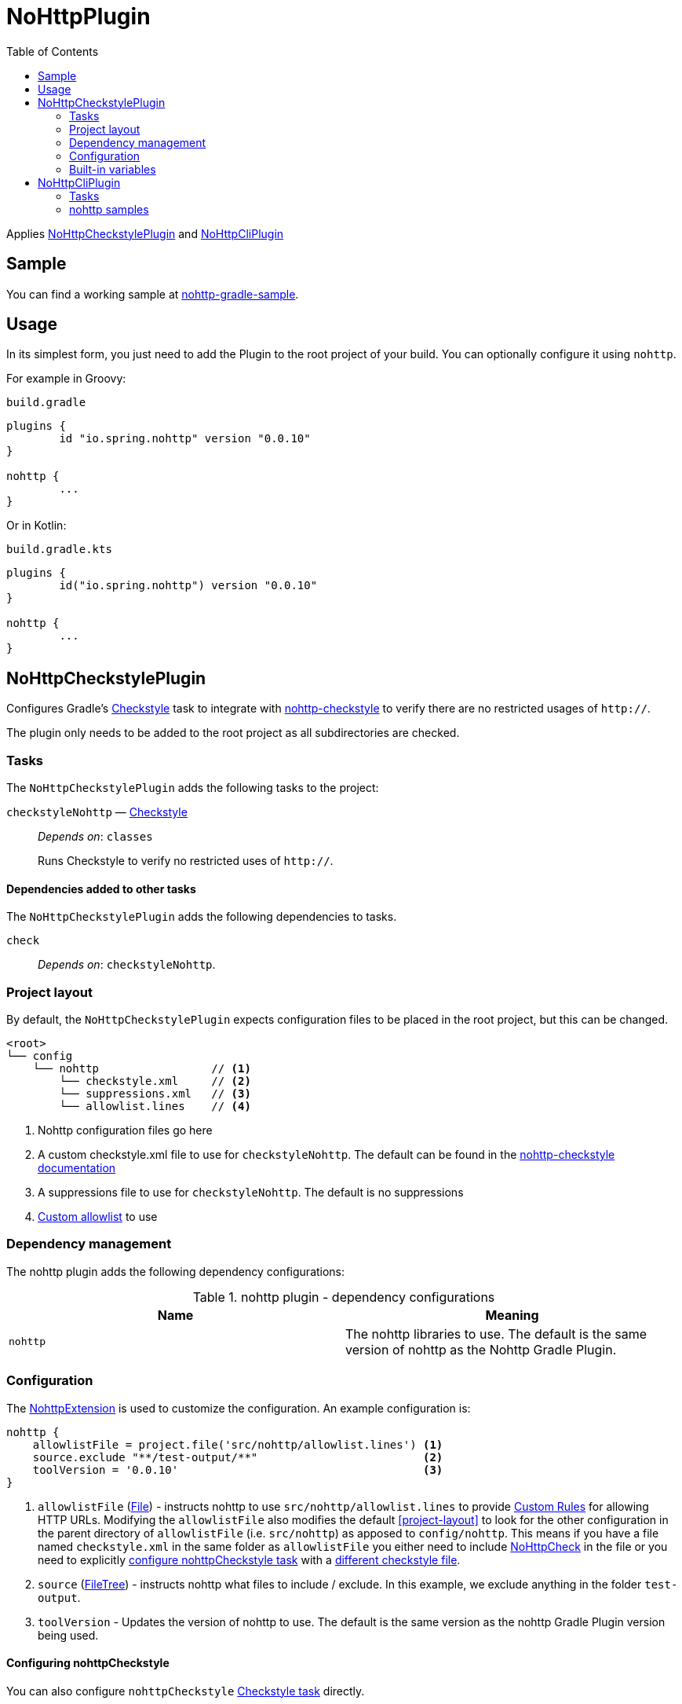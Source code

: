 = NoHttpPlugin
:toc:

Applies <<NoHttpCheckstylePlugin>> and <<NoHttpCliPlugin>>

== Sample

You can find a working sample at https://github.com/spring-io/nohttp/tree/main/samples/nohttp-gradle-sample[nohttp-gradle-sample].

== Usage

In its simplest form, you just need to add the Plugin to the root project of your build. You can optionally configure it using `nohttp`.

For example in Groovy:

`build.gradle`
[source,groovy]
----
plugins {
	id "io.spring.nohttp" version "0.0.10"
}

nohttp {
	...
}
----

Or in Kotlin:

`build.gradle.kts`
[source,kotlin]
----
plugins {
	id("io.spring.nohttp") version "0.0.10"
}

nohttp {
	...
}
----

== NoHttpCheckstylePlugin

Configures Gradle's https://docs.gradle.org/current/dsl/org.gradle.api.plugins.quality.Checkstyle.html[Checkstyle] task to integrate with https://github.com/spring-io/nohttp/tree/main/nohttp-checkstyle[nohttp-checkstyle] to verify there are no restricted usages of `http://`.

The plugin only needs to be added to the root project as all subdirectories are checked.


=== Tasks

The `NoHttpCheckstylePlugin` adds the following tasks to the project:

`checkstyleNohttp` — https://docs.gradle.org/current/dsl/org.gradle.api.plugins.quality.Checkstyle.html[Checkstyle]::
_Depends on_: `classes`
+
Runs Checkstyle to verify no restricted uses of `http://`.

==== Dependencies added to other tasks

The `NoHttpCheckstylePlugin` adds the following dependencies to tasks.

`check`::
_Depends on_: `checkstyleNohttp`.

=== Project layout

By default, the `NoHttpCheckstylePlugin` expects configuration files to be placed in the root project, but this can be changed.

----
<root>
└── config
    └── nohttp                 // <1>
        └── checkstyle.xml     // <2>
        └── suppressions.xml   // <3>
        └── allowlist.lines    // <4>
----
<1> Nohttp configuration files go here
<2> A custom checkstyle.xml file to use for `checkstyleNohttp`. The default can be found in the https://github.com/spring-io/nohttp/blob/main/nohttp-checkstyle/README.adoc#configuration[nohttp-checkstyle documentation]
<3> A suppressions file to use for `checkstyleNohttp`. The default is no suppressions
<4> https://github.com/spring-io/nohttp/tree/main/nohttp-checkstyle#custom-allowlist[Custom allowlist] to use

=== Dependency management

The nohttp plugin adds the following dependency configurations:

.nohttp plugin - dependency configurations
[cols="a,a", options="header"]
|===
| Name
| Meaning

| `nohttp`
| The nohttp libraries to use. The default is the same version of nohttp as the Nohttp Gradle Plugin.
|===


=== Configuration

The https://github.com/spring-io/nohttp/blob/main/nohttp-gradle/src/main/java/io/spring/nohttp/gradle/NoHttpExtension.java[NohttpExtension] is used to customize the configuration. An example configuration is:

[source,groovy]
----
nohttp {
    allowlistFile = project.file('src/nohttp/allowlist.lines') <1>
    source.exclude "**/test-output/**"                         <2>
    toolVersion = '0.0.10'                                     <3>
}
----

<1> `allowlistFile` (https://docs.oracle.com/javase/8/docs/api/java/io/File.html[File]) - instructs nohttp to use `src/nohttp/allowlist.lines` to provide https://github.com/spring-io/nohttp/tree/main/nohttp#regexpredicatecreateallowlistinputstream[Custom Rules] for allowing HTTP URLs. Modifying the `allowlistFile` also modifies the default <<project-layout>> to look for the other configuration in the parent directory of `allowlistFile` (i.e. `src/nohttp`) as apposed to `config/nohttp`. This means if you have a file named `checkstyle.xml` in the same folder as `allowlistFile` you either need to include https://github.com/spring-io/nohttp/tree/master/nohttp-checkstyle#nohttpcheck[NoHttpCheck] in the file or you need to explicitly <<Configuring nohttpCheckstyle,configure nohttpCheckstyle task>> with a https://github.com/spring-io/nohttp/tree/master/nohttp-checkstyle#configuration[different checkstyle file].
<2> `source` (https://docs.gradle.org/current/userguide/working_with_files.html#sec:file_trees[FileTree]) - instructs nohttp what files to include / exclude. In this example, we exclude anything in the folder `test-output`.
<3> `toolVersion` - Updates the version of nohttp to use. The default is the same version as the nohttp Gradle Plugin version being used.

==== Configuring nohttpCheckstyle

You can also configure `nohttpCheckstyle` https://docs.gradle.org/current/dsl/org.gradle.api.plugins.quality.Checkstyle.html[Checkstyle task] directly.

=== Built-in variables

The `NoHttpCheckstylePlugin` defines:

- `config_loc` property that can be used in Checkstyle configuration files to define paths to other configuration files like `suppressions.xml`.
- `nohttp.checkstyle.allowlistFileName` property that can be used in Checkstyle configuration files to define paths to other configuration files like `suppressions.xml`.

== NoHttpCliPlugin

Adds a https://docs.gradle.org/current/javadoc/org/gradle/api/tasks/JavaExec.html[JavaExec] task that allows running https://github.com/spring-io/nohttp/tree/main/nohttp-cli[nohttp-cli].

=== Tasks

The Application plugin adds the following tasks to the project.

`nohttp` — https://docs.gradle.org/current/javadoc/org/gradle/api/tasks/JavaExec.html[JavaExec]::
+
Runs https://github.com/spring-io/nohttp/tree/main/nohttp-cli[nohttp-cli] against the project.

=== nohttp samples

Run with the defaults. It finds all restricted usages of `http://` and reports them.

----
./gradlew nohttp
----

Outputs the help

----
./gradlew nohttp --args='--help'
----

Advanced sample

----
./gradlew nohttp --args='-D=build -D=.git -F=spring.schemas -w config/nohttp/allowlist.lines'
----

- Exclude the folders 'build', `.git'
- Exclude the files 'spring.schemas`
- Use additional `allowlistFile` to provide https://github.com/spring-io/nohttp/tree/main/nohttp#regexpredicatecreateallowlistinputstream[Custom Rules] of `config/nohttp/allowlist.lines`
